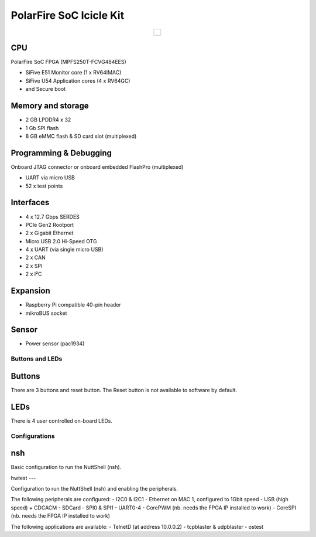 ========================
PolarFire SoC Icicle Kit
========================

.. list-table::
   :align: center

   * - .. figure:: icicle.png
          :align: center

CPU
---
PolarFire SoC FPGA (MPFS250T-FCVG484EES)

- SiFive E51 Monitor core (1 x RV64IMAC)
- SiFive U54 Application cores (4 x RV64GC)
- and Secure boot

Memory and storage
------------------
- 2 GB LPDDR4 x 32
- 1 Gb SPI flash
- 8 GB eMMC flash & SD card slot (multiplexed)

Programming & Debugging
-----------------------
Onboard JTAG connector or onboard embedded FlashPro (multiplexed)

- UART via micro USB
- 52 x test points

Interfaces
----------

- 4 x 12.7 Gbps SERDES
- PCIe Gen2 Rootport
- 2 x Gigabit Ethernet
- Micro USB 2.0 Hi-Speed OTG
- 4 x UART (via single micro USB)
- 2 x CAN
- 2 x SPI
- 2 x I²C

Expansion
---------
- Raspberry Pi compatible 40-pin header
- mikroBUS socket

Sensor
------
- Power sensor (pac1934)

Buttons and LEDs
================

Buttons
-------
There are 3 buttons and reset button.  The Reset button is not available
to software by default.

LEDs
----
There is 4 user controlled on-board LEDs.

Configurations
==============

nsh
---

Basic configuration to run the NuttShell (nsh).

hwtest
---

Configuration to run the NuttShell (nsh) and enabling the peripherals.

The following peripherals are configured:
- I2C0 & I2C1
- Ethernet on MAC 1, configured to 1Gbit speed
- USB (high speed) + CDCACM
- SDCard
- SPI0 & SPI1
- UART0-4
- CorePWM (nb. needs the FPGA IP installed to work)
- CoreSPI (nb. needs the FPGA IP installed to work)

The following applications are available:
- TelnetD (at address 10.0.0.2)
- tcpblaster & udpblaster
- ostest
